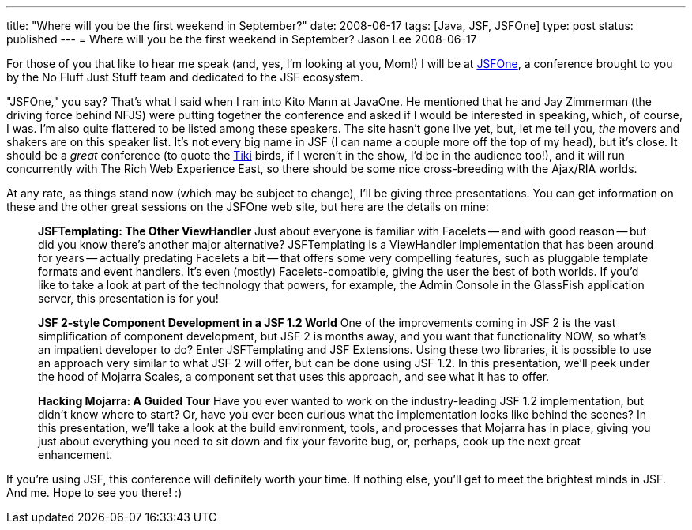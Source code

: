 ---
title: "Where will you be the first weekend in September?"
date: 2008-06-17
tags: [Java, JSF, JSFOne]
type: post
status: published
---
= Where will you be the first weekend in September?
Jason Lee
2008-06-17

For those of you that like to hear me speak (and, yes, I'm looking at you, Mom!) I will be at http://jsfone.com[JSFOne], a conference brought to you by the No Fluff Just Stuff team and dedicated to the JSF ecosystem.
// more

"JSFOne," you say?  That's what I said when I ran into Kito Mann at JavaOne.  He mentioned that he and Jay Zimmerman (the driving force behind NFJS) were putting together the conference and asked if I would be interested in speaking, which, of course, I was.  I'm also quite flattered to be listed among these speakers.  The site hasn't gone live yet, but, let me tell you, _the_ movers and shakers are on this speaker list.   It's not every big name in JSF (I can name a couple more off the top of my head), but it's close.  It should be a _great_ conference (to quote the http://disneyland.disney.go.com/disneyland/en_US/parks/attractions/detail?name=EnchantedTikiRoomAttractionPage[Tiki] birds, if I weren't in the show, I'd be in the audience too!), and it will run concurrently with The Rich Web Experience East, so there should be some nice cross-breeding with the Ajax/RIA worlds.

At any rate, as things stand now (which may be subject to change), I'll be giving three presentations.  You can get information on these and the other great sessions on the JSFOne web site, but here are the details on mine:

_____
*JSFTemplating:  The Other ViewHandler*
Just about everyone is familiar with Facelets -- and with good reason -- but did you know there's another major alternative?  JSFTemplating is a ViewHandler implementation that has been around for years -- actually predating Facelets a bit -- that offers some very compelling features, such as pluggable template formats and event handlers.  It's even (mostly) Facelets-compatible, giving the user the best of both worlds.  If you'd like to take a look at part of the technology that powers, for example, the Admin Console in the GlassFish application server, this presentation is for you!

*JSF 2-style Component Development in a JSF 1.2 World*
One of the improvements coming in JSF 2 is the vast simplification of component development, but JSF 2 is months away, and you want that functionality NOW, so what's an impatient developer to do?  Enter JSFTemplating and JSF Extensions.  Using these two libraries, it is possible to use an approach very similar to what JSF 2 will offer, but can be done using JSF 1.2.  In this presentation, we'll peek under the hood of Mojarra Scales, a component set that uses this approach, and see what it has to offer.

*Hacking Mojarra:  A Guided Tour*
Have you ever wanted to work on the industry-leading JSF 1.2 implementation, but didn't know where to start?  Or, have you ever been curious what the implementation looks like behind the scenes?  In this presentation, we'll take a look at the build environment, tools, and processes that Mojarra has in place, giving you just about everything you need to sit down and fix your favorite bug, or, perhaps, cook up the next great enhancement.
_____

If you're using JSF, this conference will definitely worth your time.  If nothing else, you'll get to meet the brightest minds in JSF.  And me.  Hope to see you there! :)
